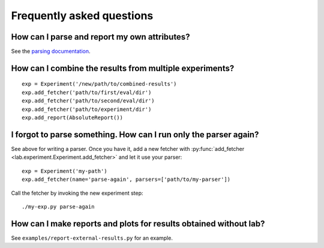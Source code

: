 Frequently asked questions
==========================

How can I parse and report my own attributes?
---------------------------------------------

See the `parsing documentation <lab.parser.html>`_.


How can I combine the results from multiple experiments?
--------------------------------------------------------
::

    exp = Experiment('/new/path/to/combined-results')
    exp.add_fetcher('path/to/first/eval/dir')
    exp.add_fetcher('path/to/second/eval/dir')
    exp.add_fetcher('path/to/experiment/dir')
    exp.add_report(AbsoluteReport())


I forgot to parse something. How can I run only the parser again?
-----------------------------------------------------------------

See above for writing a parser. Once you have it, add a new fetcher
with :py:func:`add_fetcher <lab.experiment.Experiment.add_fetcher>` and
let it use your parser::

    exp = Experiment('my-path')
    exp.add_fetcher(name='parse-again', parsers=['path/to/my-parser'])

Call the fetcher by invoking the new experiment step::

    ./my-exp.py parse-again


How can I make reports and plots for results obtained without lab?
------------------------------------------------------------------

See ``examples/report-external-results.py`` for an example.
